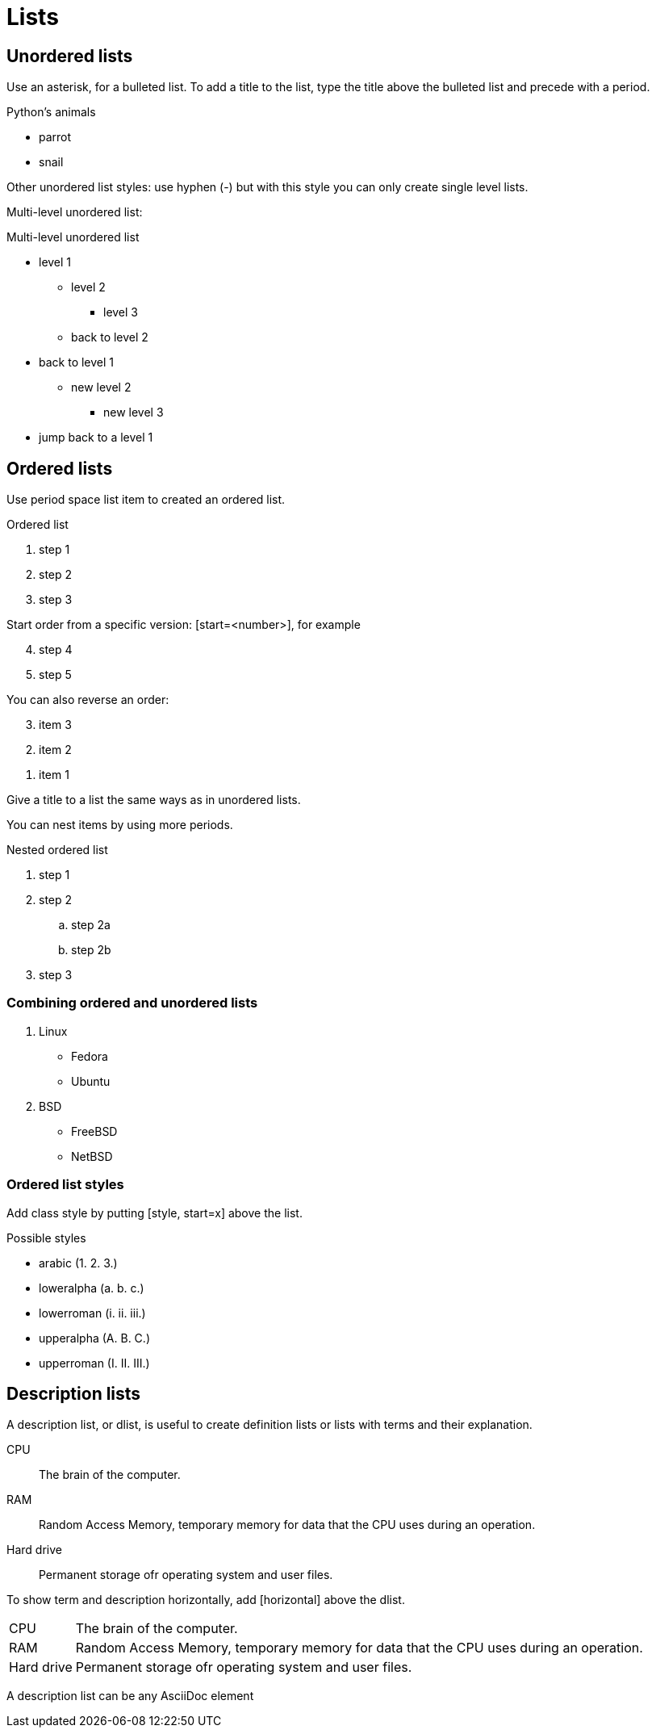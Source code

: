 = Lists

== Unordered lists

Use an asterisk, for a bulleted list. To add a title to the list, type the title above the bulleted list and precede with a period.

.Python's animals
* parrot
* snail

Other unordered list styles: use hyphen (-) but with this style you can only create single level lists.

Multi-level unordered list:

.Multi-level unordered list
* level 1
** level 2
*** level 3
** back to level 2
* back to level 1
** new level 2
*** new level 3
* jump back to a level 1

== Ordered lists

Use period space list item to created an ordered list.

.Ordered list
. step 1
. step 2
. step 3

Start order from a specific version:
[start=<number>], for example

[start=4]
. step 4
. step 5

You can also reverse an order:

[%reversed]
. item 3
. item 2
. item 1

Give a title to a list the same ways as in unordered lists.

You can nest items by using more periods.

.Nested ordered list
. step 1
. step 2
.. step 2a
.. step 2b
. step 3

=== Combining ordered and unordered lists

. Linux
* Fedora
* Ubuntu
. BSD
* FreeBSD
* NetBSD

=== Ordered list styles
Add class style by putting [style, start=x] above the list.

.Possible styles
* arabic (1. 2. 3.)
* loweralpha (a. b. c.)
* lowerroman (i. ii. iii.)
* upperalpha (A. B. C.)
* upperroman (I. II. III.)

== Description lists
A description list, or dlist, is useful to create definition lists or lists with terms and their explanation.

CPU:: The brain of the computer.
RAM:: Random Access Memory, temporary memory for data that the CPU uses during an operation.
Hard drive:: Permanent storage ofr operating system and user files.

To show term and description horizontally, add [horizontal] above the dlist.

[horizontal]
CPU:: The brain of the computer.
RAM:: Random Access Memory, temporary memory for data that the CPU uses during an operation.
Hard drive:: Permanent storage ofr operating system and user files.

A description list can be any AsciiDoc element
